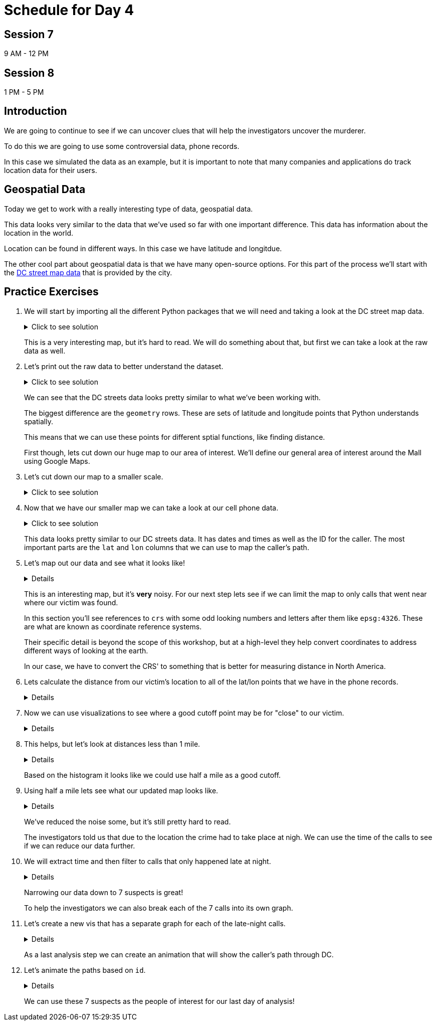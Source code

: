 # Schedule for Day 4

## Session 7
9 AM - 12 PM

## Session 8
1 PM - 5 PM

== Introduction

We are going to continue to see if we can uncover clues that will help the investigators uncover the murderer. 

To do this we are going to use some controversial data, phone records. 

In this case we simulated the data as an example, but it is important to note that many companies and applications do track location data for their users. 

== Geospatial Data

Today we get to work with a really interesting type of data, geospatial data. 

This data looks very similar to the data that we've used so far with one important difference. This data has information about the location in the world. 

Location can be found in different ways. In this case we have latitude and longitdue. 

The other cool part about geospatial data is that we have many open-source options. For this part of the process we'll start with the https://opendata.dc.gov/datasets/e8299c86b4014f109fedd7e95ae20d52/explore?location=38.893696%2C-77.019147%2C12.42[DC street map data] that is provided by the city.  

== Practice Exercises

. We will start by importing all the different Python packages that we will need and taking a look at the DC street map data.
+
.Click to see solution
[%collapsible]
====
[source, python]
----
import pandas as pd
import geopandas as gpd
import matplotlib.pyplot as plt
import random
import numpy as np

from datetime import datetime, timedelta
from shapely.geometry import Point, Polygon
----

[source, python]
----
dc_streets = gpd.read_file('../data/dc_roads/Roads.shp')
----

[source, python]
----
fig, ax = plt.subplots(figsize = (15,12))

dc_streets.plot(ax = ax)

plt.show()
plt.close('all')
----

image::dc_streets.png[High Level View of the Streets of DC, width=792, height=500, loading=lazy, title="High Level View of the Streets of DC"]

====
+
This is a very interesting map, but it's hard to read. We will do something about that, but first we can take a look at the raw data as well. 
+
. Let's print out the raw data to better understand the dataset.
+
.Click to see solution
[%collapsible]
====
[source,python]
----
print(dc_streets.head())
----

----
   FEATURECOD   DESCRIPTIO  CAPTUREYEA CAPTUREACT     GIS_ID  OBJECTID  \
0        1060        Alley  2015-04-24          E  RoadPly_1         1   
1        1065  Paved Drive  2015-04-24          E  RoadPly_2         2   
2        1070  Parking Lot  2015-04-24          E  RoadPly_3         3   
3        1050         Road  2015-04-24          E  RoadPly_4         4   
4        1050         Road  2015-04-24          E  RoadPly_5         5   

   SHAPEAREA  SHAPELEN                                           geometry  
0          0         0  POLYGON ((-77.07695 38.92945, -77.07686 38.929...  
1          0         0  POLYGON ((-77.07839 38.93672, -77.07839 38.936...  
2          0         0  POLYGON ((-77.07602 38.94230, -77.07613 38.942...  
3          0         0  POLYGON ((-77.07870 38.94405, -77.07870 38.943...  
4          0         0  POLYGON ((-77.07542 38.92373, -77.07543 38.923...  
----
====
+
We can see that the DC streets data looks pretty similar to what we've been working with. 
+
The biggest difference are the `geometry` rows. These are sets of latitude and longitude points that Python understands spatially. 
+
This means that we can use these points for different sptial functions, like finding distance. 
+
First though, lets cut down our huge map to our area of interest. We'll define our general area of interest around the Mall using Google Maps. 
+
. Let's cut down our map to a smaller scale. 
+
.Click to see solution
[%collapsible]
====
[source,python]
----
area_of_interest = [-77.062859, 38.880868, -76.982087, 38.915758]

smaller_map = gpd.clip(dc_streets, area_of_interest)
----

[source,python]
----
fig, ax = plt.subplots(figsize = (15,15))

smaller_map.plot(ax = ax)
plt.plot(-76.9926056723681, 38.90839920511692, c='orange', marker="*", markersize=30)

plt.show()
plt.close('all')
----

image::day4_img2.png[Focused View of DC Streets, width=792, height=500, loading=lazy, title="Focused View of DC Streets"]

====
+
. Now that we have our smaller map we can take a look at our cell phone data. 
+
.Click to see solution
[%collapsible]
====
[source,python]
----
cell_phone_data = gpd.read_file('../data/cell_phone_records.geojson')
print(cell_phone_data.head())
----

----
                     date  id        lat        lon  \
0 2022-05-02 00:17:14.404   0  38.890393 -77.011107   
1 2022-05-02 00:27:14.404   0  38.905440 -76.982952   
2 2022-05-02 00:37:14.404   0  38.901316 -76.991544   
3 2022-05-02 00:47:14.404   0  38.908996 -77.048789   
4 2022-05-02 00:57:14.404   0  38.893913 -77.032013   

                     geometry  
0  POINT (-77.01111 38.89039)  
1  POINT (-76.98295 38.90544)  
2  POINT (-76.99154 38.90132)  
3  POINT (-77.04879 38.90900)  
4  POINT (-77.03201 38.89391)  
----

====
+
This data looks pretty similar to our DC streets data. It has dates and times as well as the ID for the caller. The most important parts are the `lat` and `lon` columns that we can use to map the caller's path. 
+
. Let's map out our data and see what it looks like!
+
[%collapsible]
====
[source,python]
----
n = len(cell_phone_data['id'].unique())
color = iter(plt.cm.rainbow(np.linspace(0, 1, n)))

fig, ax1 = plt.subplots(1, 1, figsize=(15, 8))

smaller_map.plot(ax = ax1)
plt.plot(-76.9926056723681, 38.90839920511692, c='orange', marker="*", markersize=30)

for i in range(0, cell_phone_data['id'].max()):
    person = cell_phone_data.loc[cell_phone_data['id'] == i].sort_values(by='date')
    plt.plot(person['lon'], person['lat'], c=next(color), linestyle='--')

plt.show()
plt.close('all')
----

image::day4_img3.png[Map of DC with Phone Paths, width=792, height=500, loading=lazy, title="Map of DC with Phone Paths"]

====
+
This is an interesting map, but it's *very* noisy. For our next step lets see if we can limit the map to only calls that went near where our victim was found. 
+
In this section you'll see references to `crs` with some odd looking numbers and letters after them like `epsg:4326`. These are what are known as coordinate reference systems. 
+
Their specific detail is beyond the scope of this workshop, but at a high-level they help convert coordinates to address different ways of looking at the earth. 
+
In our case, we have to convert the CRS' to something that is better for measuring distance in North America. 
+
. Lets calculate the distance from our victim's location to all of the lat/lon points that we have in the phone records. 
+
[%collapsible]
====
[source,python]
----
starting_point = gpd.GeoSeries([Point(-77.03718028811417, 38.88978312185629) for i in range(len(cell_phone_data))], crs='epsg:4326')

cell_phone_data = cell_phone_data.to_crs('EPSG:32633')
starting_point = starting_point.to_crs('EPSG:32633')

cell_phone_data['distance'] = cell_phone_data.distance(starting_point)

cell_phone_data['distance_miles'] = cell_phone_data['distance'] * 0.000621371

print(cell_phone_data[cell_phone_data['distance_miles'] < 1])
----

----
                       date  id        lat        lon  \
4   2022-05-02 00:57:14.404   0  38.893913 -77.032013   
10  2022-05-02 01:57:14.404   0  38.881946 -77.035672   
12  2022-05-02 02:17:14.404   0  38.892572 -77.026673   
18  2022-05-02 03:17:14.404   0  38.886712 -77.041343   
22  2022-05-02 03:57:14.404   0  38.885509 -77.046967   
..                      ...  ..        ...        ...   
758 2022-05-01 20:30:00.000  25  38.896051 -77.043628   
762 2022-05-01 21:10:00.000  25  38.889835 -77.040619   
763 2022-05-01 21:20:00.000  25  38.892248 -77.036607   
766 2022-05-01 21:50:00.000  25  38.895527 -77.029528   
767 2022-05-01 22:00:00.000  25  38.892288 -77.033660   

                              geometry     distance  distance_miles  
4    POINT (-6130636.381 10277516.684)  1016.764717        0.631788  
10   POINT (-6132711.509 10278137.551)  1395.192331        0.866932  
12   POINT (-6130913.298 10276796.415)  1526.595396        0.948582  
18   POINT (-6131829.871 10278869.453)   787.591153        0.489386  
22   POINT (-6131997.658 10279654.020)  1542.512663        0.958473  
..                                 ...          ...             ...  
758  POINT (-6130170.922 10279090.606)  1415.560118        0.879588  
762  POINT (-6131286.540 10278738.958)   473.128919        0.293989  
763  POINT (-6130893.552 10278164.074)   441.023789        0.274039  
766  POINT (-6130371.878 10277159.468)  1459.603516        0.906955  
767  POINT (-6130909.354 10277758.863)   654.950097        0.406967  
----
====
+
. Now we can use visualizations to see where a good cutoff point may be for "close" to our victim. 
+
[%collapsible]
====
[source,python]
----
fix, ax1 = plt.subplots(1, 1, figsize=(8,6))

ax1 = plt.hist(cell_phone_data['distance_miles'], bins=25)

plt.show()
plt.close('all')
----

image::day4_img4.png[Histogram of Distance from Point of Interest, width=792, height=500, loading=lazy, title="Histogram of Distance from Point of Interest"]

====
+
. This helps, but let's look at distances less than 1 mile. 
+
[%collapsible]
====
[source,python]
----
fix, ax1 = plt.subplots(1, 1, figsize=(8,6))

ax1 = plt.hist(cell_phone_data.loc[cell_phone_data['distance_miles'] < 1]['distance_miles'], bins=25)

plt.show()
plt.close('all')
----

image::day4_img5.png[Histogram of Distance from Point of Interest < 1 Mile, width=792, height=500, loading=lazy, title="Histogram of Distance from Point of Interest < 1 Mile"]

====
+
Based on the histogram it looks like we could use half a mile as a good cutoff. 
+
. Using half a mile lets see what our updated map looks like. 
+
[%collapsible]
====
[source,python]
----
id_of_interest = cell_phone_data.loc[cell_phone_data['distance_miles'] < 0.5]['id'].unique()
cell_phone_data['close_point'] = cell_phone_data['id'].isin(id_of_interest)
cell_phone_data_reduced = cell_phone_data.loc[cell_phone_data['close_point'] == True].reset_index()
----

[source,python]
----
n = len(cell_phone_data_reduced['id'].unique())
color_1 = iter(plt.cm.rainbow(np.linspace(0, 1, n)))

fig, ax1 = plt.subplots(1, 1, figsize=(15, 8))

smaller_map.plot(ax = ax1)
plt.plot(-76.9926056723681, 38.90839920511692, c='orange', marker="*", markersize=30)

for i in cell_phone_data_reduced['id'].unique():
    person = cell_phone_data_reduced.loc[cell_phone_data_reduced['id'] == i].sort_values(by='date')
    plt.plot(person['lon'], person['lat'], c=next(color_1), linestyle='--')

plt.show()
plt.close('all')
----

image::day4_img6.png[DC Street Map with Distance Filtered Call Routes, width=792, height=500, loading=lazy, title="DC Street Map with Distance Filtered Call Routes"]

====
+
We've reduced the noise some, but it's still pretty hard to read. 
+
The investigators told us that due to the location the crime had to take place at nigh. We can use the time of the calls to see if we can reduce our data further. 
+
. We will extract time and then filter to calls that only happened late at night. 
+
[%collapsible]
====
[source,python]
----
cell_phone_data_reduced['hour'] = cell_phone_data_reduced['date'].apply(lambda x: x.hour)
cell_phone_data_reduced['minute'] = cell_phone_data_reduced['date'].apply(lambda x: x.minute)
cell_phone_data_reduced.head()
----

----
   index                    date  id        lat        lon  \
0      0 2022-05-02 00:17:14.404   0  38.890393 -77.011107   
1      1 2022-05-02 00:27:14.404   0  38.905440 -76.982952   
2      2 2022-05-02 00:37:14.404   0  38.901316 -76.991544   
3      3 2022-05-02 00:47:14.404   0  38.908996 -77.048789   
4      4 2022-05-02 00:57:14.404   0  38.893913 -77.032013   

                            geometry     distance  distance_miles  \
0  POINT (-6131415.531 10274679.579)  3588.816997        2.229987   
1  POINT (-6128984.462 10270666.938)  7951.698847        4.940955   
2  POINT (-6129644.341 10271886.629)  6597.517065        4.099506   
3  POINT (-6127856.245 10279670.550)  3739.428950        2.323573   
4  POINT (-6130636.381 10277516.684)  1016.764717        0.631788   

   close_point  hour  minute  
0         True     0      17  
1         True     0      27  
2         True     0      37  
3         True     0      47  
4         True     0      57  
----

Now that we have `hour` and `minute` extracted lets filter our data to calls between 11 PM and 4 AM and map them.

[source,python]
----
cell_phone_data_reduced_night = cell_phone_data_reduced.loc[(cell_phone_data_reduced['hour'] > 23) | (cell_phone_data_reduced['hour'] < 4)]

id_count = cell_phone_data_reduced_night['id'].unique()
print("We have {} late night IDs".format(len(id_count)))
----

----
We have 7 late night IDs
----

[source,python]
----
cell_phone_data['final_id'] = cell_phone_data['id'].isin(id_count)
final_data = cell_phone_data.loc[cell_phone_data['final_id'] == True].reset_index()
----

[source,python]
----
n = len(final_data['id'].unique())
color_1 = iter(plt.cm.rainbow(np.linspace(0, 1, n)))

fig, ax1 = plt.subplots(1, 1, figsize=(15, 8))

smaller_map.plot(ax = ax1)
plt.plot(-76.9926056723681, 38.90839920511692, c='orange', marker="*", markersize=30)

for i in final_data['id'].unique():
    person = final_data.loc[final_data['id'] == i].sort_values(by='date')
    plt.plot(person['lon'], person['lat'], c=next(color_1), linestyle='--', label="caller {}".format(i))

plt.legend()
plt.show()
plt.close('all')
----

image::day4_img7.png[DC Street Map with Calls Filtered by Time, width=792, height=500, loading=lazy, title="DC Street Map with Calls Filtered by Time"]

====
+
Narrowing our data down to 7 suspects is great!
+
To help the investigators we can also break each of the 7 calls into its own graph.
+
. Let's create a new vis that has a separate graph for each of the late-night calls.
+
[%collapsible]
====
[source,python]
----
ids_to_plot = final_data['id'].unique()
color_1 = iter(plt.cm.rainbow(np.linspace(0, 1, 7)))

fig, axs = plt.subplots(nrows=3, ncols=3, figsize=(25, 20))

for id, ax in zip(ids_to_plot, axs.ravel()):
    smaller_map.plot(ax = ax, alpha=0.25)
    single_caller = final_data.loc[final_data['id'] == id]
    ax.plot(single_caller['lon'], single_caller['lat'], c=next(color_1), linestyle='--')
    ax.plot(-76.9926056723681, 38.90839920511692, c='orange', marker="*", markersize=30)
----

image::day4_img8.png[DC Street Map with Individual Calls - Part 1, width=792, height=500, loading=lazy, title="DC Street Map with Individual Calls - Part 1"]

image::day4_img9.png[DC Street Map with Individual Calls - Part 2, width=792, height=500, loading=lazy, title="DC Street Map with Individual Calls - Part 2"]

====
+
As a last analysis step we can create an animation that will show the caller's path through DC. 
+
. Let's animate the paths based on `id`. 
+
[%collapsible]
====
[source,python]
----
from matplotlib.animation import FuncAnimation
from IPython.display import HTML
----

[source,python]
----
# We can use this list ot pick the ID that we are interested in.
print(final_data['id'].unique())
----

----
[ 0  6 14 15 16 24 25]
----

[source,python]
----
data_subset = final_data.loc[final_data['id'] == 25].reset_index()

fig = plt.figure(figsize=(15, 10))
ax = plt.axes(xlim=(-77.062859, -76.982087), ylim=(38.880868, 38.915758))
line, = ax.plot([], [], lw=2)

x_data = []
y_data = []

def init():
    line.set_data([], [])
    return line,

def animate(i):
    x_data.append(data_subset['lon'][i])
    y_data.append(data_subset['lat'][i])
    
    line.set_xdata(x_data)
    line.set_ydata(y_data)
    
    return line

smaller_map.plot(ax = ax, alpha=0.25)
anim = FuncAnimation(fig, animate, frames=len(data_subset), init_func=init, interval=300)

HTML(anim.to_jshtml())
----

This will create an animation that will display in our browser. 

We can update the `final_data.loc[final_data['id'] == 25]` ID to animate the different paths. 

image::day4_img10.png[Animation of the Caller's Path, width=792, height=500, loading=lazy, title="Animation of the Caller's Path"]

====
+
We can use these 7 suspects as the people of interest for our last day of analysis!